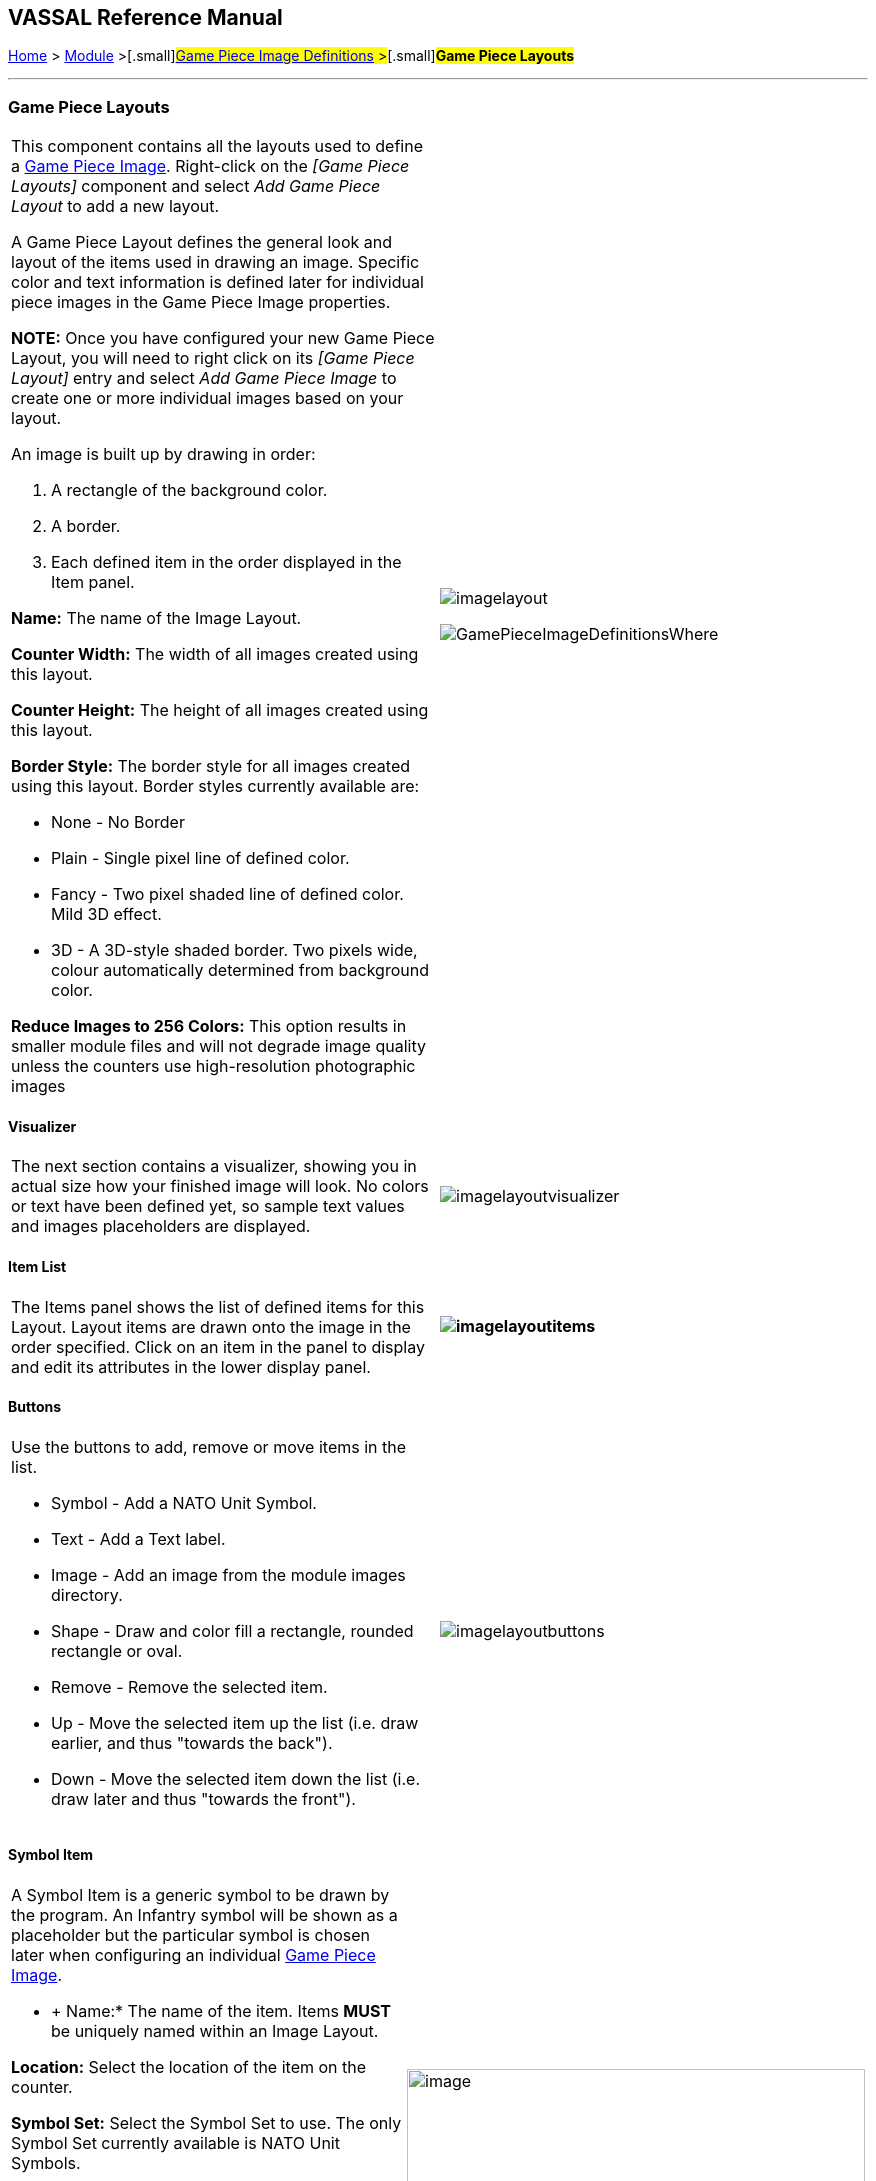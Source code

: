 == VASSAL Reference Manual
[#top]

[.small]#<<index.adoc#toc,Home>> > <<GameModule.adoc#top,Module>> >#[.small]#<<GamePieceImageDefinitions.adoc#top,Game Piece Image Definitions>> >#[.small]#*Game Piece Layouts*#

'''''

=== Game Piece Layouts

[width="100%",cols="50%,<50%",]
|===
a|
This component contains all the layouts used to define a <<GamePieceImage.adoc#top,Game Piece Image>>.  Right-click on the _[Game Piece Layouts]_ component and select _Add Game Piece Layout_ to add a new layout.

A Game Piece Layout defines the general look and layout of the items used in drawing an image.
Specific color and text information is defined later for individual piece images in the Game Piece Image properties.

*NOTE:*  Once you have configured your new Game Piece Layout, you will need to right click on its _[Game Piece Layout]_ entry and select _Add Game Piece Image_ to create one or more individual images based on your layout.

An image is built up by drawing in order:

. [.li]#A rectangle of the background color.#
. [.li]#A border.#
. [.li]#Each defined item in the order displayed in the Item panel.#

*Name:* The name of the Image Layout.

*Counter Width:* The width of all images created using this layout.

*Counter Height:* The height of all images created using this layout.

*Border Style:* The border style for all images created using this layout.
Border styles currently available are:

* [.li]#None - No Border#
* [.li]#Plain - Single pixel line of defined color.#
* [.li]#Fancy - Two pixel shaded line of defined color.
Mild 3D effect.#
* [.li]#3D - A 3D-style shaded border.
Two pixels wide, colour automatically determined from background color.#

*Reduce Images to 256 Colors:* This option results in smaller module files and will not degrade image quality unless the counters use high-resolution photographic images

|image:images/imagelayout.png[]

image:images/GamePieceImageDefinitionsWhere.png[]
|===

==== Visualizer

[width="100%",cols="50%,<50%",]
|===
|The next section contains a visualizer, showing you in actual size how your finished image will look.
No colors or text have been defined yet, so sample text values and images placeholders are displayed.
|image:images/imagelayoutvisualizer.png[]
|===

==== Item List

[width="100%",cols="50%,<50%",]
|===
|The Items panel shows the list of defined items for this Layout.
Layout items are drawn onto the image in the order specified.
Click on an item in the panel to display and edit its attributes in the lower display panel.
a|
==== image:images/imagelayoutitems.png[]

|===

==== Buttons

[width="100%",cols="50%,<50%",]
|===
a|
Use the buttons to add, remove or move items in the list.

* [.li]#Symbol - Add a NATO Unit Symbol.#
* [.li]#Text - Add a Text label.#
* [.li]#Image - Add an image from the module images directory.#
* [.li]#Shape - Draw and color fill a rectangle, rounded rectangle or oval.#
* [.li]#Remove - Remove the selected item.#
* [.li]#Up - Move the selected item up the list (i.e.
draw earlier, and thus "towards the back").#
* [.li]#Down - Move the selected item down the list (i.e.
draw later and thus "towards the front").#

|image:images/imagelayoutbuttons.png[]
|===

==== Symbol Item

[width="100%",cols="50%,<50%",]
|===
a|
A Symbol Item is a generic symbol to be drawn by the program.
  An Infantry symbol will be shown as a placeholder but the particular symbol is chosen later when configuring an individual <<GamePieceImage.adoc#top,Game Piece Image>>.

* +
Name:*  The name of the item.
Items *MUST* be uniquely named within an Image Layout.

*Location:*  Select the location of the item on the counter.

*Symbol Set:*  Select the Symbol Set to use.
The only Symbol Set currently available is NATO Unit Symbols.

*Width:*  The width of the body of the symbol in pixels.

*Height:*  The height of the body of the symbol (not including the Size specifier) in pixels.

*Line Width:* The width of the line (in pixels)used to draw the symbol.
Fractional line widths can be used.
The lines are drawn with antialiasing turned on to produce smooth looking lines of any width.
When using a small symbol size, a line width of 1.0 will usually give the best results.

|image:images/symbolitem.png[image,width=458,height=168]
|===

==== Label Items

[width="100%",cols="50%,<50%",]
|===
a|
A Text Item is a text label drawn in a particular font at a particular location.
The value of the text can be specified in the individual images or in the layout, in which case all images using this layout share the same value.

*Name:*  The name of the item.
Items *MUST* be uniquely named within an Image Layout.

*Location:*  Select the location of the item on the counter.
The location also determines the text justification, i.e.
selecting Top Left ensures that the upper left corner of the text is in the upper left corner of the image.
Once the justification is set by the Location, you can still use the X/Y offset in the advanced options to place the text in a different location.

*Font Style:*  Select the name of the Font Style to be used for this Text Item.

*Text is:*  Select whether the text is specified in this layout (i.e.
right here) or in the individual Game Piece Images to be created from this layout.

[.li]##

|image:images/imagelayouttext1.png[] +
|===

==== Text Box Items

[width="100%",cols="50%,<50%",]
|===
a|
A Text Box Item is multi-line area of text drawn in a particular font at a particular location.
The value of the text can be specified in the individual images or in the layout, in which case all images using this layout share the same value.

*Name:*  The name of the item.
Items *MUST* be uniquely named within an Image Layout.

*Location:*  Select the location of the item on the counter.
The location also determines the text justification, i.e.
selecting Top Left ensures that the upper left corner of the text is in the upper left corner of the image.
Once the justification is set by the Location, you can still use the X/Y offset in the advanced options to place the text in a different location.

*Use HTML:*  If selected, then the contents will be interpreted as HTML.

*Font Style:*  Select the name of the Font Style to be used for this Text Item.

*Text is:*  Select whether the text is specified right here in the layout or later in the individual Game Piece Image properties.

[.li]##

|image:images/imagelayouttextbox.png[] +
|===

==== Image Item

[width="100%",cols="50%,<50%",]
|===
a|
An Image item is an imported image.

*Name:*  The name of the item.
Items *MUST* be uniquely named within an Image Layout.

*Location:*  Select the location of the item on the counter.

*Image is:*  Specify whether the image is specified right here in this layout or later on in the Game Piece Image properties that use this layout.
Use the File Open Dialog box to locate a copy of the image you wish to use on your PC.
When you save the module, VASSAL will attempt to copy this image into the _images_ folder within the module zip file.
You can also manually copy images into your images folder.

|image:images/imageitem.png[]|===

==== Shape Item

[width="100%",cols="50%,<50%",]
|===
a|
A Shape Item is a simple geometric shape.

*Name:*  The name of the item.
Items *MUST* be uniquely named within an Image Layout.

*Location:*  Select the location of the item on the counter.

*Width:*  Select the width of the shape.

*Height:*  Select the height of the shape.

*Shape:*  Select the type of shape.

*Bevel:*  For Rounded Rectangle shapes, larger bevel values mean rounder corners.

|image:images/ShapeItem.png[]+
|===

'''''

=== Sub-Components

==== <<GamePieceImage.adoc#top,Game Piece Image +
>>

An image created using this layout.
You can create as many individual Game Piece Images as you'd like using each Game Piece Layout.
To add a Game Piece Image, right click on the _[Game Piece Layout]_ component where you created the desired layout and select _Add Game Piece Image_.
